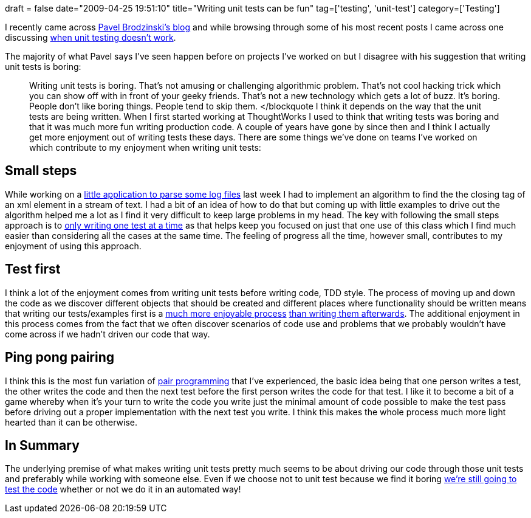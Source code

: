 +++
draft = false
date="2009-04-25 19:51:10"
title="Writing unit tests can be fun"
tag=['testing', 'unit-test']
category=['Testing']
+++

I recently came across http://blog.brodzinski.com/[Pavel Brodzinski's blog] and while browsing through some of his most recent posts I came across one discussing http://blog.brodzinski.com/2009/04/when-unit-testing-doesnt-work.html[when unit testing doesn't work].

The majority of what Pavel says I've seen happen before on projects I've worked on but I disagree with his suggestion that writing unit tests is boring:

____
Writing unit tests is boring. That's not amusing or challenging algorithmic problem. That's not cool hacking trick which you can show off with in front of your geeky friends. That's not a new technology which gets a lot of buzz. It's boring. People don't like boring things. People tend to skip them. </blockquote I think it depends on the way that the unit tests are being written. When I first started working at ThoughtWorks I used to think that writing tests was boring and that it was much more fun writing production code. A couple of years have gone by since then and I think I actually get more enjoyment out of writing tests these days. There are some things we've done on teams I've worked on which contribute to my enjoyment when writing unit tests:
____

== Small steps

While working on a http://www.markhneedham.com/blog/2009/04/23/ddd-making-implicit-concepts-explicit/[little application to parse some log files] last week I had to implement an algorithm to find the the closing tag of an xml element in a stream of text. I had a bit of an idea of how to do that but coming up with little examples to drive out the algorithm helped me a lot as I find it very difficult to keep large problems in my head.
The key with following the small steps approach is to http://www.markhneedham.com/blog/2008/12/09/tdd-one-test-at-a-time/[only writing one test at a time] as that helps keep you focused on just that one use of this class which I find much easier than considering all the cases at the same time. The feeling of progress all the time, however small, contributes to my enjoyment of using this approach.

== Test first

I think a lot of the enjoyment comes from writing unit tests before writing code, TDD style. The process of moving up and down the code as we discover different objects that should be created and different places where functionality should be written means that writing our tests/examples first is a http://www.markhneedham.com/blog/2008/12/22/testing-first-vs-testing-last/[much more enjoyable process] http://www.markhneedham.com/blog/2008/11/28/tdd-suffering-from-testing-last/[than writing them afterwards]. The additional enjoyment in this process comes from the fact that we often discover scenarios of code use and problems that we probably wouldn't have come across if we hadn't driven our code that way.

== Ping pong pairing

I think this is the most fun variation of http://www.markhneedham.com/blog/category/pair-programming/[pair programming] that I've experienced, the basic idea being that one person writes a test, the other writes the code and then the next test before the first person writes the code for that test. I like it to become a bit of a game whereby when it's your turn to write the code you write just the minimal amount of code possible to make the test pass before driving out a proper implementation with the next test you write. I think this makes the whole process much more light hearted than it can be otherwise.

== In Summary

The underlying premise of what makes writing unit tests pretty much seems to be about driving our code through those unit tests and preferably while working with someone else. Even if we choose not to unit test because we find it boring http://www.markhneedham.com/blog/2009/04/18/i-dont-have-time-not-to-test/[we're still going to test the code] whether or not we do it in an automated way!
